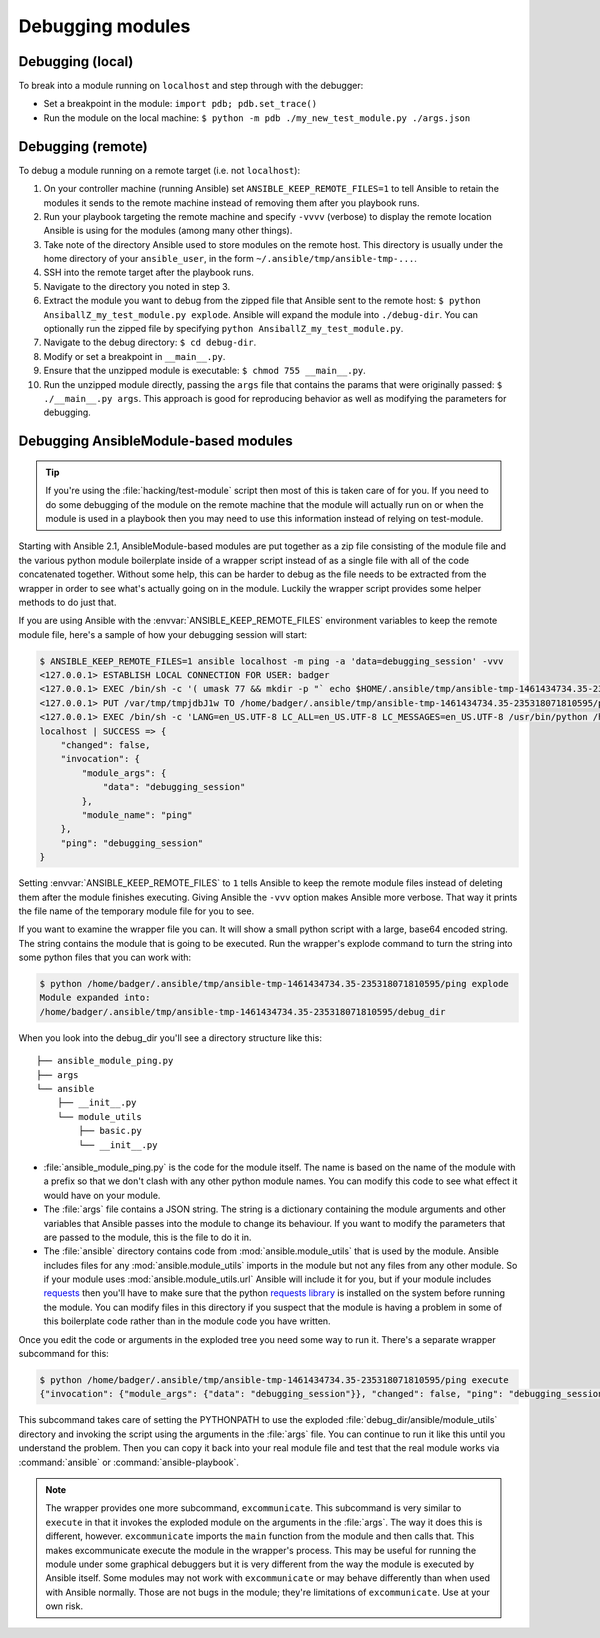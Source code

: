 .. _debugging:

*****************
Debugging modules
*****************

Debugging (local)
=================

To break into a module running on ``localhost`` and step through with the debugger:

- Set a breakpoint in the module: ``import pdb; pdb.set_trace()``
- Run the module on the local machine: ``$ python -m pdb ./my_new_test_module.py ./args.json``

Debugging (remote)
==================

To debug a module running on a remote target (i.e. not ``localhost``):

#. On your controller machine (running Ansible) set ``ANSIBLE_KEEP_REMOTE_FILES=1`` to tell Ansible to retain the modules it sends to the remote machine instead of removing them after you playbook runs.
#. Run your playbook targeting the remote machine and specify ``-vvvv`` (verbose) to display the remote location Ansible is using for the modules (among many other things).
#. Take note of the directory Ansible used to store modules on the remote host. This directory is usually under the home directory of your ``ansible_user``, in the form ``~/.ansible/tmp/ansible-tmp-...``.
#. SSH into the remote target after the playbook runs.
#. Navigate to the directory you noted in step 3.
#. Extract the module you want to debug from the zipped file that Ansible sent to the remote host: ``$ python AnsiballZ_my_test_module.py explode``. Ansible will expand the module into ``./debug-dir``. You can optionally run the zipped file by specifying ``python AnsiballZ_my_test_module.py``.
#. Navigate to the debug directory: ``$ cd debug-dir``.
#. Modify or set a breakpoint in ``__main__.py``.
#. Ensure that the unzipped module is executable: ``$ chmod 755 __main__.py``.
#. Run the unzipped module directly, passing the ``args`` file that contains the params that were originally passed: ``$ ./__main__.py args``. This approach is good for reproducing behavior as well as modifying the parameters for debugging.


.. _debugging_ansiblemodule_based_modules:

Debugging AnsibleModule-based modules
=====================================

.. tip::

    If you're using the :file:`hacking/test-module` script then most of this
    is taken care of for you.  If you need to do some debugging of the module
    on the remote machine that the module will actually run on or when the
    module is used in a playbook then you may need to use this information
    instead of relying on test-module.

Starting with Ansible 2.1, AnsibleModule-based modules are put together as
a zip file consisting of the module file and the various python module
boilerplate inside of a wrapper script instead of as a single file with all of
the code concatenated together.  Without some help, this can be harder to
debug as the file needs to be extracted from the wrapper in order to see
what's actually going on in the module.  Luckily the wrapper script provides
some helper methods to do just that.

If you are using Ansible with the :envvar:`ANSIBLE_KEEP_REMOTE_FILES`
environment variables to keep the remote module file, here's a sample of how
your debugging session will start:

.. code-block:: shell-session

    $ ANSIBLE_KEEP_REMOTE_FILES=1 ansible localhost -m ping -a 'data=debugging_session' -vvv
    <127.0.0.1> ESTABLISH LOCAL CONNECTION FOR USER: badger
    <127.0.0.1> EXEC /bin/sh -c '( umask 77 && mkdir -p "` echo $HOME/.ansible/tmp/ansible-tmp-1461434734.35-235318071810595 `" && echo "` echo $HOME/.ansible/tmp/ansible-tmp-1461434734.35-235318071810595 `" )'
    <127.0.0.1> PUT /var/tmp/tmpjdbJ1w TO /home/badger/.ansible/tmp/ansible-tmp-1461434734.35-235318071810595/ping
    <127.0.0.1> EXEC /bin/sh -c 'LANG=en_US.UTF-8 LC_ALL=en_US.UTF-8 LC_MESSAGES=en_US.UTF-8 /usr/bin/python /home/badger/.ansible/tmp/ansible-tmp-1461434734.35-235318071810595/ping'
    localhost | SUCCESS => {
        "changed": false,
        "invocation": {
            "module_args": {
                "data": "debugging_session"
            },
            "module_name": "ping"
        },
        "ping": "debugging_session"
    }

Setting :envvar:`ANSIBLE_KEEP_REMOTE_FILES` to ``1`` tells Ansible to keep the
remote module files instead of deleting them after the module finishes
executing.  Giving Ansible the ``-vvv`` option makes Ansible more verbose.
That way it prints the file name of the temporary module file for you to see.

If you want to examine the wrapper file you can.  It will show a small python
script with a large, base64 encoded string.  The string contains the module
that is going to be executed.  Run the wrapper's explode command to turn the
string into some python files that you can work with:

.. code-block:: shell-session

    $ python /home/badger/.ansible/tmp/ansible-tmp-1461434734.35-235318071810595/ping explode
    Module expanded into:
    /home/badger/.ansible/tmp/ansible-tmp-1461434734.35-235318071810595/debug_dir

When you look into the debug_dir you'll see a directory structure like this::

    ├── ansible_module_ping.py
    ├── args
    └── ansible
        ├── __init__.py
        └── module_utils
            ├── basic.py
            └── __init__.py

* :file:`ansible_module_ping.py` is the code for the module itself.  The name
  is based on the name of the module with a prefix so that we don't clash with
  any other python module names.  You can modify this code to see what effect
  it would have on your module.

* The :file:`args` file contains a JSON string.  The string is a dictionary
  containing the module arguments and other variables that Ansible passes into
  the module to change its behaviour.  If you want to modify the parameters
  that are passed to the module, this is the file to do it in.

* The :file:`ansible` directory contains code from
  :mod:`ansible.module_utils` that is used by the module.  Ansible includes
  files for any :mod:`ansible.module_utils` imports in the module but not
  any files from any other module.  So if your module uses
  :mod:`ansible.module_utils.url` Ansible will include it for you, but if
  your module includes `requests <http://docs.python-requests.org/en/master/api/>`_ then you'll have to make sure that
  the python `requests library <https://pypi.org/project/requests/>`_ is installed on the system before running the
  module.  You can modify files in this directory if you suspect that the
  module is having a problem in some of this boilerplate code rather than in
  the module code you have written.

Once you edit the code or arguments in the exploded tree you need some way to
run it.  There's a separate wrapper subcommand for this:

.. code-block:: shell-session

    $ python /home/badger/.ansible/tmp/ansible-tmp-1461434734.35-235318071810595/ping execute
    {"invocation": {"module_args": {"data": "debugging_session"}}, "changed": false, "ping": "debugging_session"}

This subcommand takes care of setting the PYTHONPATH to use the exploded
:file:`debug_dir/ansible/module_utils` directory and invoking the script using
the arguments in the :file:`args` file.  You can continue to run it like this
until you understand the problem.  Then you can copy it back into your real
module file and test that the real module works via :command:`ansible` or
:command:`ansible-playbook`.

.. note::

    The wrapper provides one more subcommand, ``excommunicate``.  This
    subcommand is very similar to ``execute`` in that it invokes the exploded
    module on the arguments in the :file:`args`.  The way it does this is
    different, however.  ``excommunicate`` imports the ``main``
    function from the module and then calls that.  This makes excommunicate
    execute the module in the wrapper's process.  This may be useful for
    running the module under some graphical debuggers but it is very different
    from the way the module is executed by Ansible itself.  Some modules may
    not work with ``excommunicate`` or may behave differently than when used
    with Ansible normally.  Those are not bugs in the module; they're
    limitations of ``excommunicate``.  Use at your own risk.
